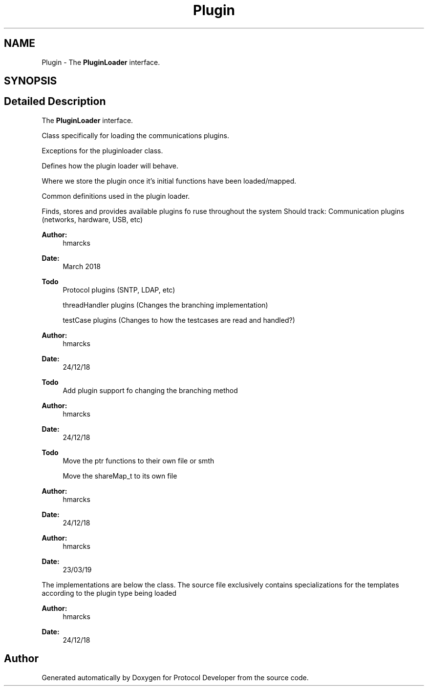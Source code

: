 .TH "Plugin" 3 "Wed Apr 3 2019" "Version 0.1" "Protocol Developer" \" -*- nroff -*-
.ad l
.nh
.SH NAME
Plugin \- The \fBPluginLoader\fP interface\&.  

.SH SYNOPSIS
.br
.PP
.SH "Detailed Description"
.PP 
The \fBPluginLoader\fP interface\&. 

Class specifically for loading the communications plugins\&.
.PP
Exceptions for the pluginloader class\&.
.PP
Defines how the plugin loader will behave\&.
.PP
Where we store the plugin once it's initial functions have been loaded/mapped\&.
.PP
Common definitions used in the plugin loader\&.
.PP
Finds, stores and provides available plugins fo ruse throughout the system Should track: Communication plugins (networks, hardware, USB, etc)
.PP
\fBAuthor:\fP
.RS 4
hmarcks
.RE
.PP
\fBDate:\fP
.RS 4
March 2018
.RE
.PP
\fBTodo\fP
.RS 4
Protocol plugins (SNTP, LDAP, etc) 
.PP
threadHandler plugins (Changes the branching implementation) 
.PP
testCase plugins (Changes to how the testcases are read and handled?)
.RE
.PP
.PP
\fBAuthor:\fP
.RS 4
hmarcks
.RE
.PP
\fBDate:\fP
.RS 4
24/12/18
.RE
.PP
\fBTodo\fP
.RS 4
Add plugin support fo changing the branching method 
.RE
.PP
.PP
\fBAuthor:\fP
.RS 4
hmarcks
.RE
.PP
\fBDate:\fP
.RS 4
24/12/18
.RE
.PP
\fBTodo\fP
.RS 4
Move the ptr functions to their own file or smth 
.PP
Move the shareMap_t to its own file 
.RE
.PP
.PP
\fBAuthor:\fP
.RS 4
hmarcks
.RE
.PP
\fBDate:\fP
.RS 4
24/12/18
.RE
.PP
\fBAuthor:\fP
.RS 4
hmarcks
.RE
.PP
\fBDate:\fP
.RS 4
23/03/19
.RE
.PP
The implementations are below the class\&. The source file exclusively contains specializations for the templates according to the plugin type being loaded
.PP
\fBAuthor:\fP
.RS 4
hmarcks
.RE
.PP
\fBDate:\fP
.RS 4
24/12/18 
.RE
.PP

.SH "Author"
.PP 
Generated automatically by Doxygen for Protocol Developer from the source code\&.

